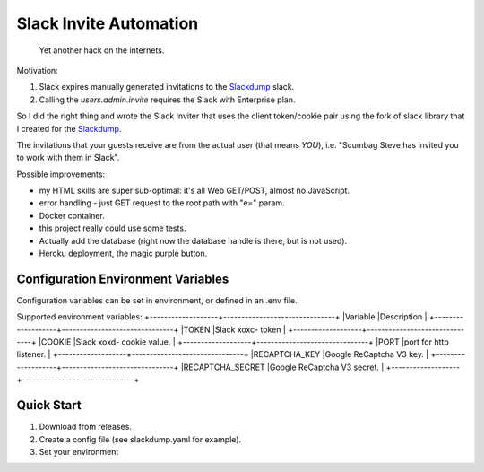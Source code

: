 =======================
Slack Invite Automation
=======================

  Yet another hack on the internets.

Motivation:

#.  Slack expires manually generated invitations to the `Slackdump`_
    slack.
#.  Calling the `users.admin.invite` requires the Slack with
    Enterprise plan.

So I did the right thing and wrote the Slack Inviter that uses the
client token/cookie pair using the fork of slack library that I
created for the `Slackdump`_.

The invitations that your guests receive are from the actual user (that means
*YOU*), i.e. "Scumbag Steve has invited you to work with them in Slack".

Possible improvements:

- my HTML skills are super sub-optimal:  it's all Web GET/POST, almost no
  JavaScript.
- error handling - just GET request to the root path with "e=" param.
- Docker container.
- this project really could use some tests.
- Actually add the database (right now the database handle is there,
  but is not used).
- Heroku deployment, the magic purple button.

Configuration Environment Variables
-----------------------------------

Configuration variables can be set in environment, or defined in an
.env file.

Supported environment variables:
+-------------------+-------------------------------+
|Variable           |Description                    |
+-------------------+-------------------------------+
|TOKEN              |Slack xoxc- token              |
+-------------------+-------------------------------+
|COOKIE             |Slack xoxd- cookie value.      |
+-------------------+-------------------------------+
|PORT               |port for http listener.        |
+-------------------+-------------------------------+
|RECAPTCHA_KEY      |Google ReCaptcha V3 key.       |
+-------------------+-------------------------------+
|RECAPTCHA_SECRET   |Google ReCaptcha V3 secret.    |
+-------------------+-------------------------------+



Quick Start
-----------

1. Download from releases.
2. Create a config file (see slackdump.yaml for example).
3. Set your environment


.. _slackdump: https://github.com/rusq/slackdump
